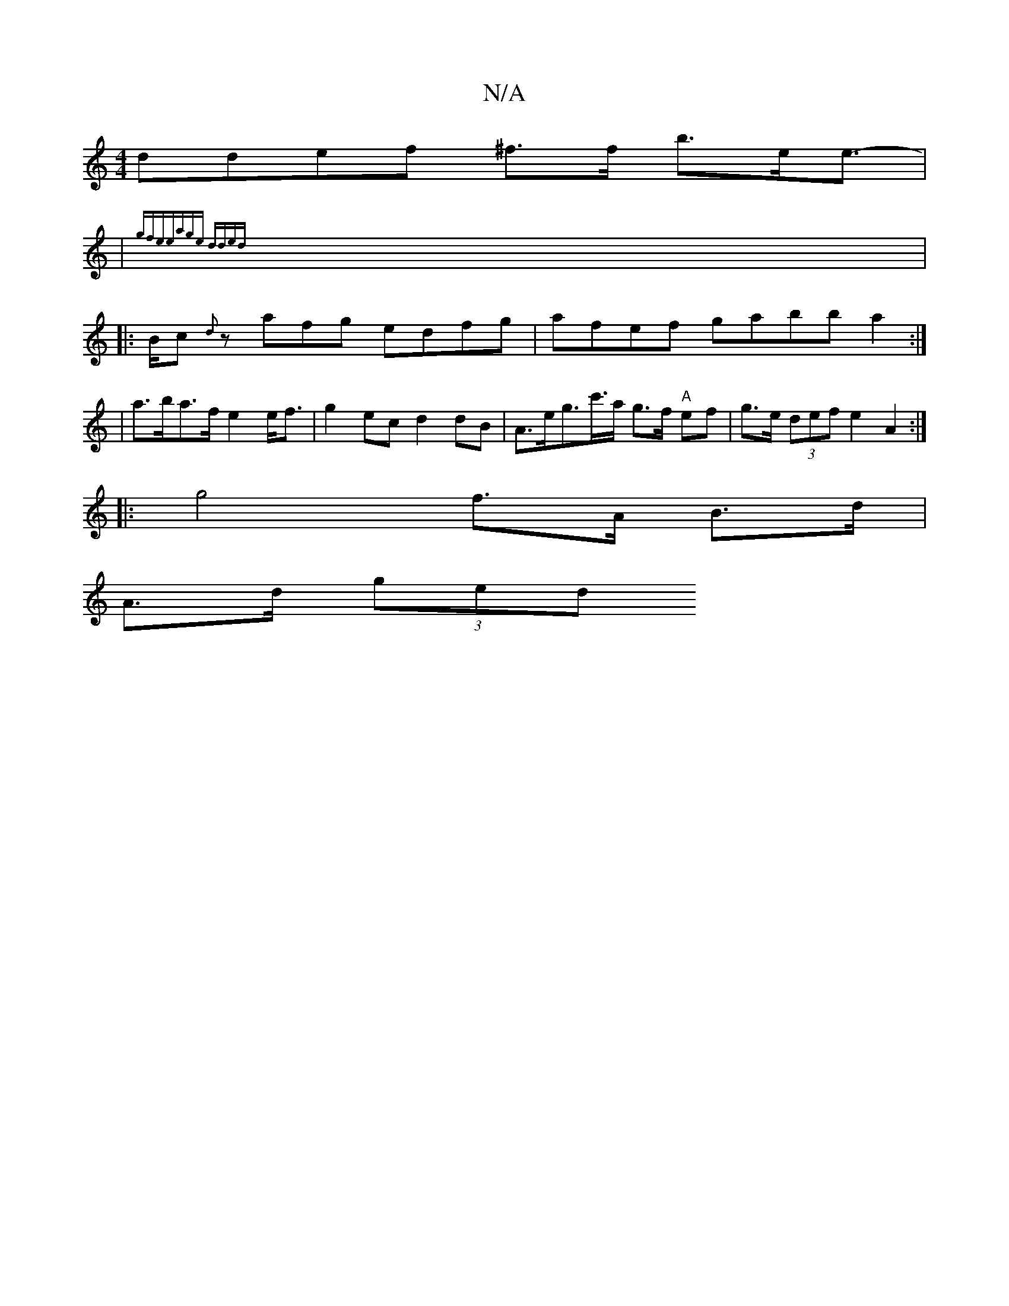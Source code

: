 X:1
T:N/A
M:4/4
R:N/A
K:Cmajor
ddef ^f>f b>ee>-|
|{gfine))|eage dded||
|:Bc {d}zafg edfg|afef gabba2:|
[M:2o*uloononslndf-e|"Am"AGEF D2E2]|
a>ba>f e2 e<f|g2 ec d2 dB|A>eg>c'>a g>f "A"ef|g>e (3def e2 A2 :|
|: g4 f>A B>d |
A>d (3ged 